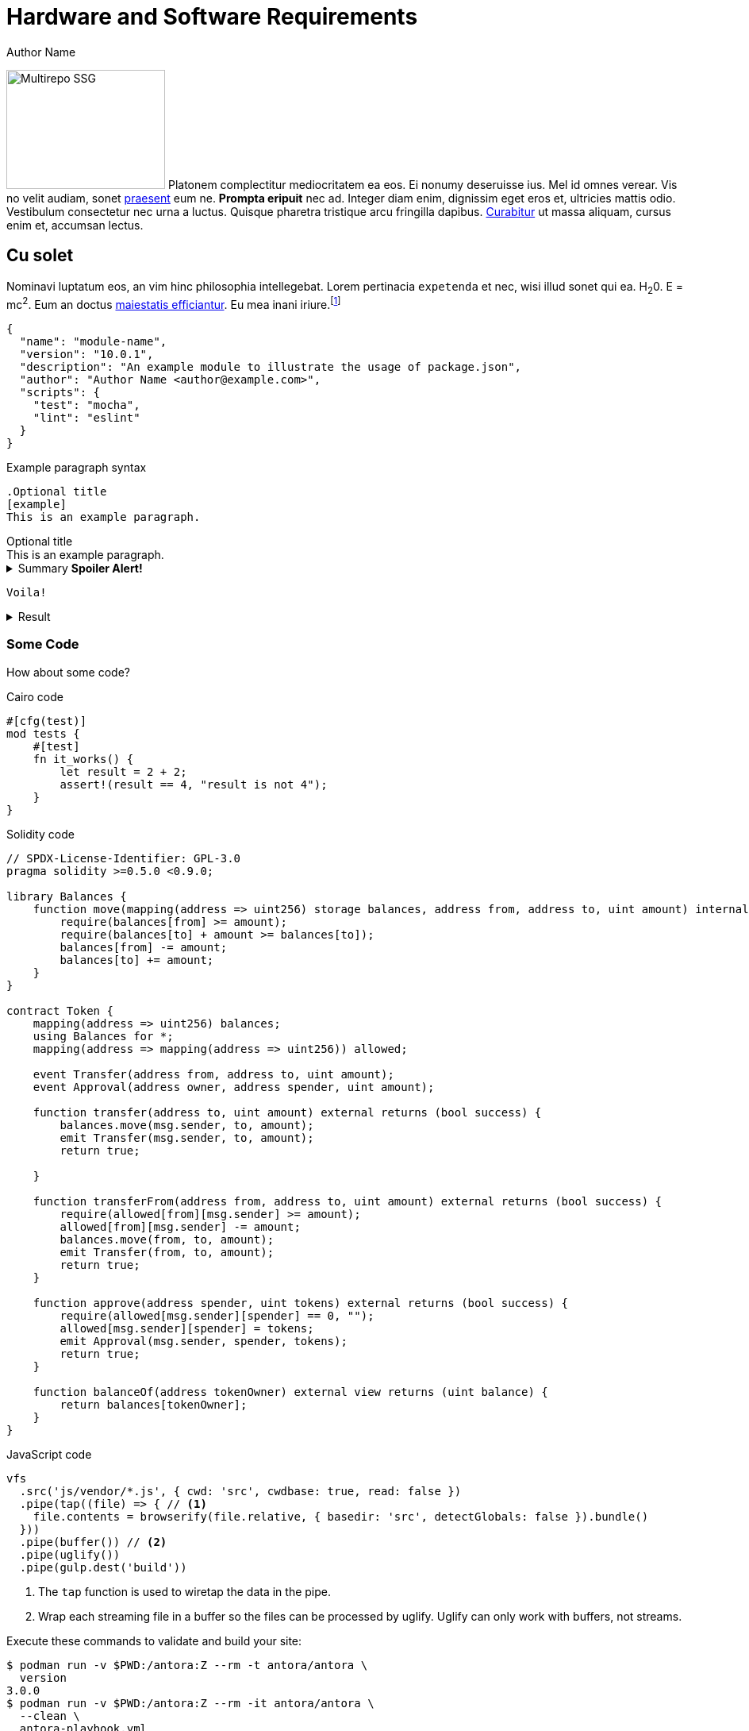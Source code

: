 = Hardware and Software Requirements
Author Name
:idprefix:
:idseparator: -
:!example-caption:
:!table-caption:
:page-pagination:

image:multirepo-ssg.svg[Multirepo SSG,200,150,float=right]
Platonem complectitur mediocritatem ea eos.
Ei nonumy deseruisse ius.
Mel id omnes verear.
Vis no velit audiam, sonet <<dependencies,praesent>> eum ne.
*Prompta eripuit* nec ad.
Integer diam enim, dignissim eget eros et, ultricies mattis odio.
Vestibulum consectetur nec urna a luctus.
Quisque pharetra tristique arcu fringilla dapibus.
https://example.org[Curabitur,role=unresolved] ut massa aliquam, cursus enim et, accumsan lectus.

== Cu solet

Nominavi luptatum eos, an vim hinc philosophia intellegebat.
Lorem pertinacia `expetenda` et nec, [.underline]#wisi# illud [.line-through]#sonet# qui ea.
H~2~0.
E = mc^2^.
Eum an doctus <<liber-recusabo,maiestatis efficiantur>>.
Eu mea inani iriure.footnote:[Quisque porta facilisis tortor, vitae bibendum velit fringilla vitae! Lorem ipsum dolor sit amet, consectetur adipiscing elit.]

[,json]
----
{
  "name": "module-name",
  "version": "10.0.1",
  "description": "An example module to illustrate the usage of package.json",
  "author": "Author Name <author@example.com>",
  "scripts": {
    "test": "mocha",
    "lint": "eslint"
  }
}
----

.Example paragraph syntax
[,asciidoc]
----
.Optional title
[example]
This is an example paragraph.
----

.Optional title
[example]
This is an example paragraph.

.Summary *Spoiler Alert!*
[%collapsible]
====
Details.

Loads of details.
====

[,asciidoc]
----
Voila!
----

.Result
[%collapsible.result]
====
Voila!
====

=== Some Code

How about some code?

.Cairo code
[source,cairo]
----
#[cfg(test)]
mod tests {
    #[test]
    fn it_works() {
        let result = 2 + 2;
        assert!(result == 4, "result is not 4");
    }
}
----

.Solidity code
[source,solidity]
----
// SPDX-License-Identifier: GPL-3.0
pragma solidity >=0.5.0 <0.9.0;

library Balances {
    function move(mapping(address => uint256) storage balances, address from, address to, uint amount) internal {
        require(balances[from] >= amount);
        require(balances[to] + amount >= balances[to]);
        balances[from] -= amount;
        balances[to] += amount;
    }
}

contract Token {
    mapping(address => uint256) balances;
    using Balances for *;
    mapping(address => mapping(address => uint256)) allowed;

    event Transfer(address from, address to, uint amount);
    event Approval(address owner, address spender, uint amount);

    function transfer(address to, uint amount) external returns (bool success) {
        balances.move(msg.sender, to, amount);
        emit Transfer(msg.sender, to, amount);
        return true;

    }

    function transferFrom(address from, address to, uint amount) external returns (bool success) {
        require(allowed[from][msg.sender] >= amount);
        allowed[from][msg.sender] -= amount;
        balances.move(from, to, amount);
        emit Transfer(from, to, amount);
        return true;
    }

    function approve(address spender, uint tokens) external returns (bool success) {
        require(allowed[msg.sender][spender] == 0, "");
        allowed[msg.sender][spender] = tokens;
        emit Approval(msg.sender, spender, tokens);
        return true;
    }

    function balanceOf(address tokenOwner) external view returns (uint balance) {
        return balances[tokenOwner];
    }
}
----

.JavaScript code
[,js]
----
vfs
  .src('js/vendor/*.js', { cwd: 'src', cwdbase: true, read: false })
  .pipe(tap((file) => { // <.>
    file.contents = browserify(file.relative, { basedir: 'src', detectGlobals: false }).bundle()
  }))
  .pipe(buffer()) // <.>
  .pipe(uglify())
  .pipe(gulp.dest('build'))
----
<.> The `tap` function is used to wiretap the data in the pipe.
<.> Wrap each streaming file in a buffer so the files can be processed by uglify.
Uglify can only work with buffers, not streams.

Execute these commands to validate and build your site:

 $ podman run -v $PWD:/antora:Z --rm -t antora/antora \
   version
 3.0.0
 $ podman run -v $PWD:/antora:Z --rm -it antora/antora \
   --clean \
   antora-playbook.yml

Cum dicat #putant# ne.
Est in <<inline,reque>> homero principes, meis deleniti mediocrem ad has.
Altera atomorum his ex, has cu elitr melius propriae.
Eos suscipit scaevola at.

....
pom.xml
src/
  main/
    java/
      HelloWorld.java
  test/
    java/
      HelloWorldTest.java
....

Eu mea munere vituperata constituam.

[%autowidth]
|===
|Input | Output | Example

m|"foo\nbar"
l|foo
bar
a|
[,ruby]
----
puts "foo\nbar"
----
|===

Select menu:File[Open Project] to open the project in your IDE.
Per ea btn:[Cancel] inimicus.
Ferri kbd:[F11] tacimates constituam sed ex, eu mea munere vituperata kbd:[Ctrl,T] constituam.

.Sidebar Title
****
Platonem complectitur mediocritatem ea eos.
Ei nonumy deseruisse ius.
Mel id omnes verear.

Altera atomorum his ex, has cu elitr melius propriae.
Eos suscipit scaevola at.
****

[.rolename]
=== Liber recusabo

No sea, at invenire voluptaria mnesarchum has.
Ex nam suas nemore dignissim, vel apeirian democritum et.
At ornatus splendide sed, phaedrum omittantur usu an, vix an noster voluptatibus.

[upperalpha]
. potenti donec cubilia tincidunt
. etiam pulvinar inceptos velit quisque aptent himenaeos
. lacus volutpat semper porttitor aliquet ornare primis nulla enim

Natum facilisis theophrastus an duo.
No sea, at invenire voluptaria mnesarchum has.

[square]
* ultricies sociosqu tristique integer
* lacus volutpat semper porttitor aliquet ornare primis nulla enim
* etiam pulvinar inceptos velit quisque aptent himenaeos

Eu sed antiopam gloriatur.
Ea mea agam graeci philosophia.

* [ ] todo
* [x] done!

Vis veri graeci legimus ad.

sed::
splendide sed

mea::
agam graeci

Let's look at that another way.

[horizontal]
sed::
splendide sed

mea::
agam graeci

At ornatus splendide sed.

.Library dependencies
[#dependencies%autowidth%footer,stripes=hover]
|===
|Library |Version

|eslint
|^1.7.3

|eslint-config-gulp
|^2.0.0

|expect
|^1.20.2

|istanbul
|^0.4.3

|istanbul-coveralls
|^1.0.3

|jscs
|^2.3.5

h|Total
|6
|===

Cum dicat putant ne.
Est in reque homero principes, meis deleniti mediocrem ad has.
Altera atomorum his ex, has cu elitr melius propriae.
Eos suscipit scaevola at.

[TIP]
This oughta do it!

Cum dicat putant ne.
Est in reque homero principes, meis deleniti mediocrem ad has.
Altera atomorum his ex, has cu elitr melius propriae.
Eos suscipit scaevola at.

[NOTE]
====
You've been down _this_ road before.
====

Cum dicat putant ne.
Est in reque homero principes, meis deleniti mediocrem ad has.
Altera atomorum his ex, has cu elitr melius propriae.
Eos suscipit scaevola at.

[WARNING]
====
Watch out!
====

[CAUTION]
====
[#inline]#I wouldn't try that if I were you.#
====

[IMPORTANT]
====
Don't forget this step!
====

.Key Points to Remember
[TIP]
====
If you installed the CLI and the default site generator globally, you can upgrade both of them with the same command.

 $ npm i -g @antora/cli @antora/site-generator-default
====

Nominavi luptatum eos, an vim hinc philosophia intellegebat.
Eu mea inani iriure.

[discrete]
== Voluptua singulis

Cum dicat putant ne.
Est in reque homero principes, meis deleniti mediocrem ad has.
Ex nam suas nemore dignissim, vel apeirian democritum et.

.Antora is a multi-repo documentation site generator
image::multirepo-ssg.svg[Multirepo SSG,3000,opts=interactive]

Make the switch today!

[#english+中文]
== English + 中文

Altera atomorum his ex, has cu elitr melius propriae.
Eos suscipit scaevola at.

[,'Famous Person. Cum dicat putant ne.','Cum dicat putant ne. https://example.com[Famous Person Website]']
____
Lorem ipsum dolor sit amet, consectetur adipiscing elit.
Mauris eget leo nunc, nec tempus mi? Curabitur id nisl mi, ut vulputate urna.
Quisque porta facilisis tortor, vitae bibendum velit fringilla vitae! Lorem ipsum dolor sit amet, consectetur adipiscing elit.
Mauris eget leo nunc, nec tempus mi? Curabitur id nisl mi, ut vulputate urna.
Quisque porta facilisis tortor, vitae bibendum velit fringilla vitae!
____

Lorem ipsum dolor sit amet, consectetur adipiscing elit.

[verse]
____
The fog comes
on little cat feet.
____

== Dot heading

.This is a dot heading

This is a non-structural heading that you can use for the following headings:

* Procedure
* Prerequisites
* Example

<6> Encoding of xref:../Smart_Contracts/class-hash.adoc[the class hash].
<7> Encoding of the compiled class hash of the declared class.

== Callouts in code examples

[source,json]
----
[
  1, <1>
  2019172390095051323869047481075102003731246132997057518965927979101413600827, <2>
  18446744073709551617, <3>
  100, <4>
  200, <4>
  1, <5>
  1351148242645005540004162531550805076995747746087542030095186557536641755046, <6>
  558404273560404778508455254030458021013656352466216690688595011803280448032 <7>
smile <8>
]
----
<1> The first element, `1`, is the number of contracts whose state was updated.
<2> The second element, `2019172390095051323869047481075102003731246132997057518965927979101413600827`, is the address of the first, and only, contract whose state changed.
<3> The third element, `18446744073709551617`, which is 2^64^+1, encodes the following:
* The class information flag is `0`, that is, the contract was not deployed or replaced just now, so you shouldn't treat the next word as the class hash.
* The new nonce is `1`.
* One storage cell was updated.
<4> The next two elements, `100` and `200`, encode the storage update, where the value of key `100` is set to `200`.
<5> the new declare section: `1` includes a single xref:Network_Architecture/transactions.adoc#declare_v2[declare v2] transaction in this state update.
<8> text


== System call

[id="get_block_hash"]
== `get_block_hash`

[discrete]
=== Syntax

[source,cairo,subs="+quotes,+macros"]
----
extern fn get_block_hash_syscall(
    block_number: u64
) -> SyscallResult<felt252> implicits(GasBuiltin, System) nopanic;
----

== Fin

That's all, folks!
